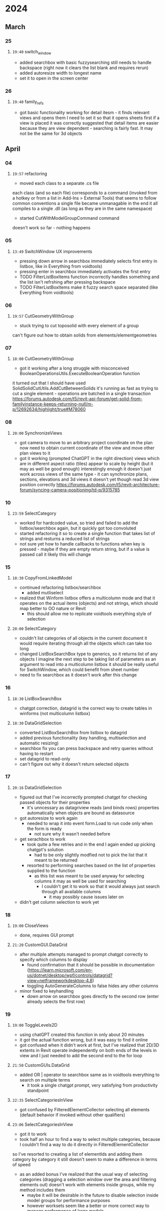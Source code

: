 * 2024
** March
*** 25
**** =19:40= switch_window
- added searchbox with basic fuzzysearching 
  still needs to handle backspace (right now it clears the list blank and requires rerun)
- added autoresize width to longest name
- set it to open in the screen center
*** 26
**** =19:40= family_refs
- got basic functionality working for detail itesm - it finds relevant views and opens them
  I need to set it so that it opens sheets first if a view is placed
  it was correctly suggested that detail items are easier because they are view dependent - searching is fairly fast. It may not be the same for 3d objects
** April
*** 04
**** =19:57= refactoring
- moved each class to a separate .cs file
each class (and so each file) corresponds to a command (invoked from a hotkey or from a list in Add-Ins > External Tools)
that seems to follow common conventions
a single file became unmanagable
in the end it all compiles to a single .dll (as long as they are in the same namespace)
- started CutWithModelGroupCommand command
doesn't work so far - nothing happens
*** 05
**** =13:49= SwitchWindow UX improvements 
- pressing down arrow in searchbox immediately selects first entry in listbox, like in Everything from voidtools)
- pressing enter in searchbox immediately activates the first entry
- TODO FilterListBoxItems function incorrectly handles something and the list isn't refrshing after pressing backspace
- TODO FilterListBoxItems make it fuzzy search space separated (like Everything from voidtools)
*** 06
**** =19:57= CutGeometryWithGroup
- stuck trying to cut toposolid with every element of a group
can't figure out how to obtain solids from elements/elementgeometries
*** 07
**** =18:00= CutGeometryWithGroup
- got it working after a long struggle with misconceived BooleanOperationsUtils.ExecuteBooleanOperation function
it turned out that I should have used SolidSolidCutUtils.AddCutBetweenSolids
it's running as fast as trying to cut a single element - operations are batched in a single transaction
https://forums.autodesk.com/t5/revit-api-forum/get-solid-from-familyinstance-keeps-returning-null/m-p/12692634/highlight/true#M78060
*** 08
**** =20:00= SynchronizeViews
- got camera to move to an arbitrary project coordinate on the plan
  now need to obtain current coordinate of the view and move other plan views to it
- got it working (prompted ChatGPT in the right direction)
  views which are in different aspect ratio (tiles) appear to scale by height (but it may as well be good enough)
  interestingly enough it doesn't just work across views of the same type - it can synchronize plans, sections, elevations and 3d views
    it doesn't yet though read 3d view position correctly
  https://forums.autodesk.com/t5/revit-architecture-forum/syncing-camera-positioning/td-p/9315785
*** 10
**** =23:59= SelectCategory
- worked for hardcoded value, so tried and failed to add the listbox/searchbox again, but it quickly got too convoluted
- started refactoring it so to create a single function that takes list of strings and resturns a reduced list of strings
- not sure yet how to handle callbacks to functions when key is pressed - maybe if they are empty return string, but if a value is passed call it
  likely this will change
*** 15
**** =18:30= CopyFromLinkedModel
- continued refactoring listbox/searchbox
  - added mutliselect
- realized that Winform listbox offers a multicolumn mode and that it operates on the actual items (objects) and not strings, which should map better to OO nature or Revit
  - this should allow me to replicate voidtools everything style of selection
**** =20:00= SelectCategory
- couldn't list categories of all objects in the current document
 it would require iterating through all the objects which can take too long
- changed ListBoxSearchBox type to generics, so it returns list of any objects
 I imagine the next step to be taking list of parameters as an argument to read into a multicolumn listbox
 it should be really useful for SwitchWindow, which could benefit from sheet number
- need to fix searchbox as it doesn't work after this change
*** 16
**** =18:30= ListBoxSearchBox
- chatgpt correction, datagrid is the correct way to create tables in winforms (not multicolumn listbox)
**** =18:30= DataGridSelection
- converted ListBoxSearchBox from listbox to datagrid
- added previous functionality (key handling, multiselection and automatic resizing)
- searchbox fix
  you can press backspace and retry queries without having to restart
- set datagrid to read-only
- can't figure out why it doesn't return selected objects
*** 17
**** =20:16= DataGridSelection
- figured out that I've incorrectly prompted chatgpt for checking passed objects for their properties
 - it's unncessary as datagriview reads (and binds rows) properties automatically when objects are bound as datasource
- got autoresize to work again
 - needed to wrap it into event form.Load to run code only when the form is ready
  - not sure why it wasn't needed before
- get serachbox to work
 - took quite a few retries and in the end I again ended up picking chatgpt's solution
  - had to be only slightly modfied not to pick the list that it meant to be returned
 - resorted to performing searches based on the list of properties supplied to the function
  - as this list was meant to be used anyway for selecting columns it may as well be used for searching
   - I couldn't get it to work so that it would always just search through all available columns
    - it may possibly cause issues later on
- didn't get column selection to work yet
*** 18
**** =19:00= CloseViews
- done, requires GUI prompt
**** =21:20= CustomGUI.DataGrid
- after multiple attempts managed to prompt chatgpt correctly to specify which columns to display
 - found confirmation that it should be possible in documentation (https://learn.microsoft.com/en-us/dotnet/desktop/wpf/controls/datagrid?view=netframeworkdesktop-4.8)
 - toggling AutoGenerateColumns to false hides any other columns
- minor fixed to keyhandling
 - down arrow on searchbox goes directly to the second row (enter already selects the first row)
*** 19
**** =19:00= ToggleLevels2D
- using chatGPT created this function in only about 20 minutes
- it got the actual function wrong, but it was easy to find it online
- got confused when it didn't work at first, but I've realized that 2D/3D extents in Revit operate independently on both ends of the levels in view and I just needed to add the second end to the for loop
**** =21:50= CustomGUIs.DataGrid
- added OR | operator to searchbox same as in voidtools everything to search on multiple terms
 - it took a single chatgpt prompt, very satisfying from productivity standpoint
**** =22:35= SelectCategoriesInView
- got confused by FilteredElementCollector selecting all elements (default behavior if invoked without other qualifiers)
**** =23:06= SelectCategoriesInView
- got it to work
- took half an hour to find a way to select multiple categories, because I couldn't find a way to do it directly in FilteredElementCollector
so I've resorted to creating a list of elementIds and adding them category by category
it still doesn't seem to make a difference in terms of speed
- as an added bonus I've realized that the usual way of selecting categories (dragging a selection window over the area and filtering elements out) doesn't work with elements inside groups, while my method includes them
 - maybe it will be desirable in the future to disable selection inside model groups for performance purposes
 - however worksets seem like a better or more correct way to manage performance of large models
**** =23:43= SelectAllElementsInView
- I don't believe that it'll be ever used, but it's meant to be a joke claiming that the most basic feature (ctrl+a to select everything) has finally been added
- realized that external command can't run while editing groups - a serious limitation
**** =00:12= SwitchWindow
- refactored to use the new DataGrid instead of the old listbox
- turned out that there is no "category" property of built into view objects to use as a column, but "title" property can be used to achieve the same effect
 - title is always prepended with view type (e.g. Sheet: or Drafting View:) and also follows the same convention as everything (type:)
- still need to implement space as an AND search
*** 20
**** =19:08= access .rvt file contents
- briefly explored idea of reading .rvt files directly only to find out that it requires loading them in their entirety each time anyway
**** =19:22= CloseViews
- realized that I've somehow completely missed the ViewType property
 - using Title however also provides sheet number, so I've decided to use it instead
  - this slightly defeats the purpose of datagrid (as opposed to a plain listbox)
 - I've ended up adding ViewType columns after all
  - FloorPlan view types weren't included in the title
  - added it to SwitchView and the new OpenViews as well
**** =21:05= CustomGUIs DataGrid
- added AND operator
 - typing space will now search for multiple substrings
 - managed to do it without breaking the previously added | OR operator
**** =21:27= CustomGUIs DataGrid
- fixed the bug when the form's height was longer than the screen its top appeared in the center 
 - now it goes full height of the screen when it overflows the screen
*** 21
**** =13:13= CustomGUIs DataGrid
- sort on the first column
**** =13:29= ExportElementsToRvt
- couldn't get it to work
 - ModificationOutsideTransactoionException
 - doesn't work for view-dependent elements (legends, detail groups)
**** =14:07= ExportViewTemplatesToRvt
- couldn't get it to work neither
 - ModificationOutsideTransactoionException
**** =14:51= ExportViewTemplatesToRvt
- got help to solve the transation exception issue - incorrectly put existing document into the transaction instead of the new one
 - also moved creation/saving of the new document out of the transaction block
 - https://forums.autodesk.com/t5/revit-api-forum/modificationoutsidetransactionexception-when-copying/m-p/12723267#M78335
- copying viewtemplate appears to pull a lot of other objects with it
 - I found a way to suppress duplicate type warnings to speed up process of debuggin this issue
  https://forums.autodesk.com/t5/revit-api-forum/remove-warning-message-duplicate-types/m-p/8786636#M38700
**** =19:13= ImportViewTemplatesFromRvt
- equivalent to the export
- took no time to write, only needed to shift .Close method for the source document as chatgpt closed it too soon
** May
*** 03
**** =18:30= FilterSelectedElements
- started; aiming to create quick schedules out of currently selected elements
- hitting a problem with too many parameters, not sure which one should be displayed
- will need to also process some of them (only getting workset ids instead of workset names)
- after some deliberation I've realized that I will need to look into alternate ways of passing Datasource to dataGridView
 - perhaps something that doesn't require properties to exist on the objects
**** =19:25= CutomGUI.DataGrid
- gave height slight padding if it exceeds half the screen's "working size"
*** 04
**** =15:48= FilterSelectedElements
- finally found a way to solve the issue of "unpacking" properties into additional columns
 - needed to get ChatGPT 4 to suggest the correct approach
 - instead of unpacking it in DataGrid function (via delegates) or trying to add custom properties to existing objects this code copies elements into "CustomElement" objects and passes them to DataGrid instead
**** =18:12= SelectAllElementsInView
- failed to create a quicker alternative, every time it ended up being two times slower than the regular pickbox window selection
 - raised it on the forum: https://forums.autodesk.com/t5/revit-api-forum/setelementids-two-times-slower-than-revit-s-window-selection/td-p/12752751
**** =18:52= SelectCategoriesInView
- modified it to list only categories of elements visible in the current view
 - after a few unsuccessful attempts of selecting objects I've realized how quick selecting all elements is via FilteredElementCollector itself, which made me revisit and successfully modify this function
 - works fast even on large views (tested on a GA Plan)
**** =21:47= FilterSelectedElements
- managed to add Parameters as columns
 - they need to be passed as a dictionary in "proxy" objects "unpacked" dynamically in DataGridView
 - managed at the same time not break other functions relying on DataGridView
 - DataGridView is slowly turning into spaghetti code
 - most of them turned out to be empty
  - now need to only display non-empty ones
**** =21:47= FilterSelectedElements
- it turns out that rows weren't populating, so instead of using objects I will try to rewrite DataGrid to take some more flexible data structure like list or dictionary
- issues stem from the fact that C# is a statically typed language and won't allow you to dynamically add properties
**** =00:21= FilterSelectedElements
- managed to rewrite DataGrid method taking list of dictionaries instead of list of objects
 - added new method with the same name, just with different signature (method overloading)
- it seems a bit faster
- a lot of functionality of datagrid wasn't rewritten and so I couldn't test if selection of elements still works
- another thing is the sheer size of parameter tables
 - will require some more logic in searchbox to filter not only rows, but also columns
  - try using $ (dollar sign) as a symbol designating column search instead of row search
  - keep | symbol to delimit OR queries
*** 05
**** =10:28= FilterSelectedElements
- rewrote keyhandling and confirmed that both functions now work correctly in effect letting user to filter down selection of objects
**** =10:49= FilterSelectedElements
- brought back logic to resize the window
 - needed to add width handling due to the amount of parameters
**** =11:45= FilterSelectedElements
- adding better window positioning
 - center of the screen with slight padding
 - parameter to toggle span across multiple screens
  - run into interesting issue when method overloading wasn't letting me to add an optional paramater as it was picking another method
   - I simply won't make this parameter optional
  - (ChatGPT4) refactored it into two functions, one to span winform across all available monitors and one to show it only on the current monitor
   - it did it in an interesting way whereas one abstract class implements IExternalCommand and the two classes inherit from it and override an abstract boolean variable
**** =12:19= FilterSelectedElements
- realized that datagrid out of the box can be navigated horizontally with a subset of farily common keybindings
 - for example ctrl plus right arrow key get you to the right most far cell
- I will still try to add shift plus arrow keys for immediate scroll as I think it would be more practical
**** =12:32= FilterSelectedElements
- realized that datagrid out of the box can sort rows by clicking on column header names
 - that might justify some extra complexity
**** =13:11= FilterSelectedElements
- don't select anything if Escape key was pressed
 - updated DataGrid form kept returning entries even if escape was pressed
  - I had to introduce an extra variable/flag to check if Escape wasn't pressed and avoid extracting filtered entries at end
**** =13:58= FilterSelectedElements
- realized that another version should be added to filter all elements visible in view, not just those currently selected
**** =17:22= ListElements
- renamed commands to "ListElements"
 - ListSelectedElements
 - ListSelectedElementsSpanAllScreens
 - ListAllElementsInView
**** =18:41= SelectCategories
- split SelectCategories into two commands:
 - SelectCategories
 - SelectCategoriesInView
- now the first one scans all elements in the entire project, list available categories and selects them
- it may be useful when combined with ListSelectedElements to create quick schedules
- I still need to clean up ListSelectedElements to be faster and show more relevant information
**** =19:00= ListElements
- replaced OwnerViewId with OwnerViewName and GroupId with GroupName
 - compute them before creating dictionary that gets passed to elementData List
**** =19:20= DataGridView
- added autoreisizing of the columns' width
- manual resizing of the width now is blocked
 - hopefully it shouldn't be an issue
**** =19:43= DataGridView
- adjusted left and arrow keys handling in combination with shfit for speed control
- handling current cell selection became too complicated, but it may not matter if hopefully all horizontal motion keys (left/right arrow keys) are now overwritten
**** =19:58= DataGridView
- fixed a bug introduced with the new left/right arrow key scrolling code using ColumnIndex instead of HorizontalScrollingOffset
 - it could get stuck if keys were pressed too many times after reaching datagrid ends
 - it should be smoother now as well as it scroll a constant amount instead of full column widths
**** =20:41= SelectLinkedModel
- added command to select linked models with DataGridView
**** =20:50= ListElements
- under impression that there won't be many more columns that will need to be added
 - perhaps constituent materials
 - perhaps location in XYZ?
  - that would require some ranges in queries
  - it might be useful for selecting objects across multiple floors in similar locations
**** =21:20= ListElements
- split them further, because loading all parameters was too slow for DataGrid
 - ListSelectedElements
 - ListSelectedElementsWithParameters
 - ListSelectedElementsWithParametersSpanAllScreens
 - ListAllElementsInView
  - this time ChatGPT ended up only complicating it again, so I've resorted to a simple if statement
   - chatGPT did help though with cleaning it up
- still need to make these parameters combine all selected elements instead of just the first one
- showing the winform without parameters proved to display some resizing issues when the table width is smaller than the screen width
 - solving them now
**** =21:34= oops
- accidentally run SelectAllElementtInView on the full model in 3D instead of ListElementsInView
 - going to make supper while it loads
 - turned out to not be this bad - done after about 5 minutes
**** =21:58= DataGrid
- added automatic width resizing for the window
- couldn't get it to work for height - window kept shifting towards the center of the screen
 - changed background color instead
  - confusingly enough needed to change background of the datagrid and not of the winform container itself
**** =22:05= DataGrid
- managed to set sorting of the datagrid by default to be on the first column in descending order
- I tend to sort files in voidtools Everything by date modified as well as a default
*** 07
**** =11:00= ListElements
- added ListAllElementsInViewWithParameters
 - starting to notice a lot of lag
  - look for a faster alternative
   - checked if Everything voidtools GUI is available as a library, but sadly it's not
    - void recommended looking into "virtual listview"
- realized that I will need to create ListAllElementsByCategory anyway
 - parameters are grouped by categories, so it's in many cases unnecessary to add other parameters to columns
  - I imagine this would fisrt pop the same selection window as for SelectCategories and then DataGrid for all elements (to select them)
   - maybe it wouldn't be necessary if GUI was faster and allowed you to dynamically filter by columns
**** =16:30= ListElements complex querying
- realized that more expressive query language is needed (e.g. Xpath, selenium, python requests)
 - for example show a shared parameter (tenure) of a sibling (room) in a group for all model groups with name "bathroom"
 - maybe it will be easier to write custom scripts to compute new parameters for objects
 - or export revit to excel/sqlite, perform queries there and pull them back to display in revit
**** =21:31= ListElements
- added error handling in case no elements are selected
**** =22:10= ZoomSelected
- inspired by Rhino ZS command
- took longer than expected, because the default uiDoc.ShowElements method was suspiciously slow
- prompted ChatGPT to write a custom one by calculating boundingbox and using the previous ZoomAndCenterRectangle (UIView)
*** 08
**** =21:39= SwitchViews
- split and extended into new commands:
 - SwitchViewByTitle
  - same as before but now the current view is selected on start
   - it should be more convenient to select related views
 - SwitchViewByHistory
  - alternative that may be more useful, need to test it
   - inspired partially by ctrl tab behavior in visual studio
   - needs testing
 - SwitchToLastView
  - again tried to match behavior of ctrl tab in visual studio
   - seems like native ctrl tab behavior of revit view switching when history order is turned on breaks it (GetOpenViews method may be returning them in wrong order)
    - a workaround might be switching ctrl tab to tab order and relying solely on my implementation
    - revit won't let you assing ctrl tab to it however
    - maybe there is some way to override it in c#?
- split DataGrid into two files
 - used partial keyword to split class without renaming
*** 09
**** =18:00= CreateDetailViewsFromSheetNames
- started
**** =18:28= DataGrid1
- added optional title parameter
- added double mouse click handling
**** =19:40= CreateDetailViewsFromSheetNames
- finished
** June
*** 11
**** =13:00= DuplicateViews
**** =21:48= CreateFilledRegionsFromRooms
- initial success after a few unsuccessful attempts that failed mostly due to inability to select room correctly
- turned out to be very fast
*** 14
**** =13:00= DuplicateViews
- instead of appending "- Copy" made it append "- Copy {timestamp}"
- conflicts caused the command to fail, there often were existing view with "- Copy" suffix already
*** 28
**** =19:00= SaveOpenedViews and OpenSavedViews
- save currently opened UIViews to open them later (for example after reboot)
- don't save them in revit model
 - ravit offers extensible storage framework or shared parameters
 - save them as a plain text file on the filesystem
  - one view title per line
   - assuming view titles are unique
   - view titles include view type (e.g. area plan, sheet, schedule)
  - considered %appdata%/local as its a standard location
   - ended up prompting user to choose location as it allows you to save it on the server
    - you can take snapshots
    - you can share it with others
    - you can open from other machines
- one command to write and corresponding command to read (SaveOpenedViews and OpenSavedViews)
**** =20:30= CustomGUI.DataGrid1 SwitchViewByTitle
- added hotkeys (space in empty searchbox) to quickly switch to next/previous view
- spacebar to switch to the next view
- shift spacebar to switch to the previous view
*** 29
**** =00:34= InvokeCommand
- started custom command invoker to provide quick access to increasing number of revit commands
- also addin manager turned out to copy .dll each time to windows temp folder that never get deleted
- a better design will be to load dll into memory without going each time through file system
 - hopefully it won't break any of the scripts
  - if it does it can be quickly confirmed by running the script via addin manager or load it directly
- prompt user for a dll location, save this location in appdata text file and unless deleted keep reusing this location
- hopefully loading it each time on invocation won't be too slow
**** =01:00= DataGrid2
- added key handling for enter when focus is on searchbox to select the first entry from the top 
 - same as it was for DataGrid1
**** =01:32= DataGrid2
- fix/hack to prevent width of the form to cut into datagrid when filtering datagrid (by typing in the searchbox)
 - increased "requiredWidth" in form.Load calculations
**** =14:11= SwitchToLastView bug fix
- fixed bug when a view is activated on a sheet SwitchToLastView opens that view separately instead of its sheet
 - on downside it now won't be able to switch to separate views, but will always open the sheet on which they are placed
  - if previous behavior is required SwitchViewByHistory can be used instead
   - since [[*=20:30= CustomGUI.DataGrid1 SwitchViewByTitle][yesterday's hotkey addition (space in empty searchbox)]] it should be a relatively quick to combine them
    - on my keybindings it would be (w r space) to invoke SwitchViewByTitle and choose the first entry (last view)
**** =16:33= DataGrid2 bug fix
- fixed bug where pressing space in searchbox didn't filter datagrid as a list of AND statements
 - remove rarely used | character handling (OR)
**** =16:42= DataGrid2 NOT
- added NOT statement to DataGrid2 for words that start with !exclamation mark in searchbox
**** =17:17= DataGrid1 NOT
- added NOT statement to DataGrid1 for words that start with !exclamation mark in searchbox
**** =17:27= InvokeAddinCommand InvokeLastAddinCommand
- added InvokeLastAddinCommand as a separate IExternalCommand
 - this way it can be assigned a hotkey (qq`), which may be useful if a new command needs to be invoked frequently
- renamed filenames both commands use to save their data
 - InvokeAddinCommand - %appdata%/revit-scripts/InvokeAddinCommand-last-dll-path
 - InvokeLastAddinCommand - %appdata%/revit-scripts/InvokeAddinCommand-last-command
**** =17:44= SwitchToLastView bug fix
- changed SwitchToLastView behaviour so that when the last view to which you are switching is placed on a sheet AND that sheet is opened only then it opens the sheet instead of the view directly
**** =18:06= InvokeLastAddinCommand bug fix
InvokeLastAddinCommand was adding itself as the last invoked command, which led to an infinite loop
added check to InvokeAddinCommand to prevent this command from ever being saved to %appdata%/revit-scripts 
**** =18:51= refactoring
removed "scripts" namespace from all files
it seemed unnecessary for a loosely coupled collection of revit commands
**** =20:59= SwitchToLastView bug
couldn't find a way to detect whether a view is an active view on a sheet or a standalone view
without knowing for sure the command would cause undesired behavior in various situations
best effort workaround right now seems to be deactivating 
**** =21:39= SwitchToLastView bug
can't find a way to deactive view before switching to another view
switching to sheet from an active view via uidoc.ActiveView = targetSheet doesn't work (nothing happens)
Postcommand doesn't work (nothing happens) when run before switching view
**** =22:16= OpenSheet
this command is the lowest common working hack for the SwitchToLastView bug
it opens the sheet of a currently active view and closes the standalone view, which is necessary for the uidoc.GetOpenUIViews to work
it's only use is meant to be when you forget to deactive view before switching and you need to quickly get back
*** 30
**** =10:57= LogViewChanges
due to bugs in uidoc.GetOpenUIViews added an IExternalApplication that logs all view changes to a file
**** =11:25= LogViewChanges
added automatic cleanup on each view change 
heuristic if more than 200 lines truncate to 100
**** =11:58= OpenViews
removed unopenable views (ViewTemplates, ProjectBrowser and SystemBrowser) from the list
**** =12:12= SwitchToLastView
changed SwitchToLastView to read from file created by LogViewChanges instead of using uidoc.GetOpenUIViews
**** =12:30= SwitchView refactor
moved SwitchViewByTitle SwitchViewByHistory and SwitchToLastView to separate .cs files as they weren't sharing enough anymore
**** =13:00= SwitchViewByHistory
changed SwitchViewByHistory to read from file created by LogViewChanges instead of using uidoc.GetOpenUIViews
**** =14:00= LogViewChanges SwitchViewByTitle
first I considered making LogViewChanges CleanUp function only trigger OnStartup to preserve all changes in the current session
 this limits usage of LogViewChanges file, but it shouldn't be a problem to create a separate one if any specific use case come up
 made SwitchViewByTitle read 
 this is a hack - it assumes that users will rarely close sheets
  if a user closes a sheet and expects the command to not move a user back to that sheet, it will anyway
  best workaround would be for the user to deactivate views each time 
**** =15:00= LogViewChanges SwitchViewByTitle
then I looked into DocumentChanged event, but this only provide added, modified and deleted events to elements
 closing views doesn't trigger any of these events
**** =16:00= LogViewChanges SwitchViewByTitle
then I thought about discerning if a sheet was closed by comparing number of opened views (previous sessions sheets cleaned up on startup) and check which is missing
however user might have accidentally opened a sheet and now user would be forced to open sheet anyway
**** =17:00= LogViewChanges SwitchViewByTitle
then I though about giving up and always opening sheets
if it won't be solved upstream and I can't find a viable workaround this is it, it's not a terrible tradeoff
 it's better than accidentally opening separate views
it seemed that this work went in vain, but using ViewActivated event instead of pulling information out of GetOpenUIViews makes the script synchronized with switching views via ctrl tab (and other revit UI navigations)
**** =17:30= LogViewChanges SwitchViewByTitle
finally I decided to mandate usage of custom functions to close views
 CloseCurrentView and CloseViews
 LogViewChanges was modified to remove all entries from %appdata%/revit-scripts/LogViewChanges OnStartup
 LogViewChanges was modified to remove duplicate entries after inserting a new entry at the end
 if this fails the only repercussion really is that sheet will be opened instead of a view
if accidentally a view gets removed in another way, they can be manually removed in %appdata%/revit-scripts/LogViewChanges
 if you don't know what views changed you can make a diff by exporting all current views with SaveOpenedViews command
  this may miss some sheets, but may be good enough
**** =18:30= OpenViews SwitchViewByTitle
added OrderBy LINQ method to sort both methods alphabetically
**** =18:30= LogViewChanges SwitchViewByTitle CloseViews CloseCurrentView SwitchViewByHistory
modified these functions so they add, edit and remove entries from an external file instead of using uidoc.GetOpenUIViews (due to above mentioned bug with views activated on sheets)
drawback is if user closes views it won't be captured in this system, so some inconsistencies may come up
 I'm hoping that closing views won't be a frequent operations
switching views and opening views will be reflected in both revit and this LogViewChanges
**** =18:50= OpenViews
added initialindex to OpenViews
copied verbatim from SwitchViewByTitle
**** =18:55= SwitchToLastView
performance is noticeably slower than before
couldn't find any performance improvements in the current approach (read file and query FilteredElementCollector)
possibly storing ID as well as title in instead of title could make use of doc.GetElement method that was used previously and seemed faster
cache could solve it - cache mechanism in revit process memory to reflect contents of LogViewChanges file
**** =18:55= SwitchToLastView
improved performance of SwitchToLastView by storing ID together with title in LogViewChanges and reading it with GetElement to get the correct View element instead of using FilteredElementCollector
this required however changes to LogViewChanges SwitchViewByTitle CloseViews CloseCurrentView SwitchViewByHistory commands to parse correctly the new format
**** =20:14= SwitchToLastView bug fix
when view changes between projects or between families script didn't work as it tried to read a view id from another family/project
hacky solution is to iterate through all IDs in the most recent order until one works
intention is for SwitchToLastView to always switch to the last view withing the same project
ctrl tab builtin in revit can be then used to switch between views between projects/families
** July
*** 07
**** =13:24= LogViewChanges file name
previously file got cleared when another revit session was started
LogViewChanges was changed to create a separate file with project name instead, so multiple projects can use separate files
this should also fix the previous issue where SwitchToLastView was confused about views from other documents (families/projects)
LogViewChanges SwitchViewByTitle SwitchViewByHistory SwitchToLastView CloseCurrentView and CloseViews changed
**** =15:30= OpenLastSessionViews added
instead of having to use SaveOpenedViews and OpenSavedViews new command was added OpenLastSessionViews that uses LogViewChanges file (for the corresponding project)
I've kept forgetting about running SaveOpenedViews at the end of the day
clearing file contents of the previous session in LogViewChanges was moved from OnStartup method to OnDocumentOpened, due to availability of the document title variable
previous sessions from revit can be used to restore views, because it gets copied to a .bak file OnDocumentOpened event
LogViewChanges files for families get deleted when documents is closing
 there would be too many of them and they usually don't contain many views
*** 13
**** =12:52= TraceAllLines
added TraceAllLines to avoid exploding DWG file and cluttering the project with linestyles,patterns etc.
**** =15:31= TraceAllLines
at first it seemed fast, but adding subsequent curves to the document became increasingly slower
 first curve only 3ms, but 1500th curve already at 200ms
 tried using directshape, but they are not allowed in a family
 unable to find a solution to the performance bottleneck
  will try exploding CAD and cleaning up instead
  turns out no scripting is needed, cleaning up can be done manually by selecting corresponding element and changing types
   then copying to a fresh family that will import only the copied types
**** =19:53= NewFamily
added a simple script that just invokes NewFamily command
I couldn't find a way to automatically open and activate a family template
this is best I could get
*** 14
**** =12:43= NewFamilyDetailItem
confirmed that OpenAndActivateDocument doesn't work with family templates
[[https://forums.autodesk.com/t5/revit-api-forum/open-and-activate-new-family-document-from-standard-template/td-p/12895840][source]]
*** 17
**** =18:00= SelectElementsWithSameCommentInCurrentView added
*** 18
**** =09:00= SwitchViewByTitle bug
couldn't switch to the next view after pressing space on the first try
it worked on the second try
possible discrepancy in the LogViewChange file?
**** =21:12= ListFamilyTypes methods added
ListAllFamilyTypesSpanAllScreens, ListAllFamilyTypesInView and ListSelectedFamilyTypes
added to match corresponding methods that list instances
as a lucky side effect this method actually selects family type element that can be then used to select all instances in view/project
these methods came out of necessity to quickly list changes to types of detail items (drywalls)
*** 19
**** =11:06= ExportKeynoteSchedule method added
the process had to be repeated enough times to warrant automating it
export path is saved to %appdata%/revit-script/ExportSchedule - {schedule name}
*** 21
**** =19:02= ExportSchedule minor tweaks
renamed from ExportScheduleCommand
entries like <Keynote Schedul N> and Keynote Legend N are filtered out
 these are presumably created by Revit from keynote schedule generated on the sheets
**** =19:02= CustomGUI.DataGrid2 sorting
added sorting on the first column when user filters the list by typing in searchbox
 previously entries were going out of order for some reason
*** 22
**** =20:47= DrawCropRegion started
couldn't find where children detail views were located, because they were usually hidden in the parent view
this function was meant to draw their rectangles and select them, but it only crops current view
I kept running in issues in view cropregion points not being coplanar
limited usability
**** =21:22= DrawCropRegion developed
managed to draw and select lines around crop region by drawing everything that doesn't throw an exception between the crop region points
previous issues must have been cause by incorrect projections of the crop region box
it's a messy solution but for this purpose it works fine
**** =21:47= DrawCropRegion developed
made it work for multiple views in one command
made it select the created after command finishes
this allows to easily delete them afterwards or to zoom in to that view (ZoomToSelected command)
*** 23
**** =09:06= DrawCropRegion developed
corrected the code to draw proper rectangle around the crop region instead of haphazardly connecting points
[[https://forums.autodesk.com/t5/revit-api-forum/draw-cropregion-in-the-current-view/m-p/12913443][got advice on the forum]] to use ViewCropRegionShapeManager to get the right crop region orientation
**** =18:55= SectionBox3DFromView added
more convenient than going through the list prompted by revit in its cube gizmo, especially on larger projects
doesn't quite work yet - orientation of the resulted section box seems to be rotate on X axis
**** =19:42= SectionBox3DFromView stuck
further attempts to fix incorrect rotation of the sectionbox didn't solve anything
asked for help on the forum
**** =21:39= ExpandSectionBox added
finally a command that works on the first try! it started getting really frustrating
it's not that important though, just resizes section box (3d only) by a custom amount
*** 24
**** =15:20= ListSheetsByGlobalRevision added
in response to inability to find exactly which sheets had a global revision assigned
couldn't schedule neither sheets nor titleblocks in revit out of the box
unusually revit silently crashed not too long after this command run 
fortunately I synced just before that
presumably it was cause by attaching debugger to revit
**** =22:16= SectionBox3DFromCurrentView added
simplifies usage of SectionBox3DFromViewList (renamed) as usually you want to inspect a view that is currently already selected or active
slight uncertainty about choosing the right view - there is no Revit API command, so had to find it by obtaining username and appending it to {3D - username} format
 if view doesn't exist the script aborts, which might break it in the future if Revit team decides on a different convention
**** =23:38= ListSheetsByGlobalRevision and CustomGUIs.DataGrid2 modification attempt
I've tried adding optional parameter to CustomGUIs.DataGrid2 to set initially selection, but none of the two approaches worked
firstly trying DataGrid1 didn't display entries
secondly DataGrid2 didn't display correct revisions
gave up and reverted to the original working state - list works, but doesn't display initially selected revisions on the current sheet
** August
*** 03
**** =17:56= TagSelectedElements command added
a simplified method of tagging selected objects
takes into account scale of the active view
similar to the builtin tag placing command it uses the last used tag type
**** =19:59= TagElementsInSelectedViews and TagElementsInViews commands added
they may streamline tag placement in larger number of views where elements have consistent shape
uses code from TagSelectedElements command
**** =20:55= TagElementsInSelectedViews and TagElementsInViews developed
usability improvements
testing
added category and family columns for clarity
 all three columns are needed
*** 07
**** =12:06= ListSheetsByDetailItemSelected command added and FamilyReferences command renamed to ListViewsByDetailItemSelected
many views listed by ListViewsByDetailItemSelected (previous FamilyReferences) weren't useful as they weren't officially issued
it became more common to navigate the project by sheet names/numbers rather than view names
view names often were secondary and unkept (copied from other views without renaming as only their "title on view" parameter was being changed)
**** =12:25= rename and refactor project
renamed from revit-scripts to revit-motions
contents of a separate "scripts" folder dumped into top level directory
top folder and .csproj .csproj.user and .sln files renamed accordingly
paths in .sln changed accordingly
tested recompiling and run InvokeAddinCommand - both passed
backup with previous setup created
**** =12:54= change GUI ListSheetsByDetailItemSelected command and set initial selection
change from ListBox to CustomGUI.DataGrid1
 DataGrid2 didn't have initial selection parameter yet
initial selection set to be sheet on which currently active view is placed
 this should help when going sheet-by-sheet making changes to all detail items
recorded demo
*** 19
**** =01:31= added SetCustomScaleParameterForSheets command
took a number of tries due to minor issues with chatgpt
returns list of sheets that couldn't be updated at the end if views with multiple scales were placed on a sheet
**** =12:58= added ToggleWallsLocationLineFromFinishFaceExteriorToFinishFaceInterior command
works only with Finish Face Interior and Finish Face Exterior
  a more general solution would be useful
there wasn't a builtin shortcut and clicking buttons was too cumbersome
mentioned [[https://forums.autodesk.com/t5/revit-architecture-forum/shortcut-to-change-quot-location-line-quot/td-p/9923891][on the forum]]
**** =17:09= tried adding DrawRevisionCloudAroundSelectedElements command, but couldn't get it to work
unsolved issues
  place revision cloud exactly over viewport elements
    just didn't work, no matter what I did, placing them always somewhere else
  merge curves together into combined loops (Boolean union)
some issues could have been solved
  drawing revision cloud outside of the current view, in the sheet on which active view was placed
  one rectangle around all selected elements instead of multiple rectangles around individual elements
  reordering points of the rectangle so the revision cloud "points outwards" instead of "inwards"
**** =20:34= added PasteSelectedElementToViews
simply pastes selected element to selected Views
  should be equivalent of "Paste to Current View" in Revit UI
*** 21
**** =16:00= renamed ListSheetsByGlobalRevision to ListSheetsByRevision
realized that all revisions are "global"
they can "per project" or "per sheet", but all are first available globally
perhaps another command "ListSheetsByRevisionOnCurrentSheet" or "ListSheetsByRevisionOnSheets"
**** =18:20= added five commands to List and Set revisions on sheets grouped by global revisions and filtered by whether they are set by cloud or by sheet
tailored for our specific workflow with per-sheet revisions
  it's quite common to accidentally assign revisions by cloud
    by cloud means first drawing a cloud around an area and then assigning it a revision
    this seemingly sets revision on the sheet, but it disappears when clouds get deleted
    it has been argued that we shouldn't be deleting clouds
      on the other hand someone might unknowingly delete a revision cloud and break the log
      in this case this method is more robust
  to avoid this we always set revisions by sheet (button in properties panel) and then repeat the above steps
  it can be cumbersome however to return the clouds back to be by sheet if they were already assigned by cloud
  scripts below help you manage that by "forcing" revision into sheet, as well as listing sheets with given revisions where they were assigned by cloud
SetRevisionsToSheets, SetRevisionsToSheetsWhereRevisionIsByCloud, SetRevisionsToSheetsWhereRevisionIsByCloudOrBySheet
ListSheetsByRevisionsWhereRevisionIsByCloud
set commands work like this:
  select revisions, select sheets and set these revisions to these sheets
  WhereRevisionIsByCloud
list commands work the same, but open sheets instead of setting ("forcing") revisions
ListSheetsByRevisions already existed, but I've made it work for multiple selected revisions
**** =18:55= added optional initialSelectionIndices parameter to DataGrid2
used it in the above commands manipulating revisions to select the last entry by default on start
  due to amount of revisions the list always took a long time to navigate
  the most recent and so usually most relevant revisions always appeared at the bottom
  listing them in reverse order would be counterintuitive, because that's also how they appear in revit ui
it was already present and implemented in DataGrid1
**** =21:47= modifed Enter key handling of CustomGUIs.DataGrids
previously Enter key press in searchbox caused only the first entry to be selected instead of the current datagrid selection
not sure if this breaks any workflow, if it does perhaps a better way would be to handle it this way only if searchbox is empty
*** 27
**** =13:18= IncrementSheetNumbers
finished IncrementSheetNumbers
  scaringly enough first iteration for some reason broke undo button
  second iteration worked though
it prompts one dialog for sheet selection and second dialog for increment integer
  can be negative
** September
*** 11
**** =12:23= MoveSelectedViewsToSheet added
uses currently selected views on sheet and places them on another sheet in the same locations
*** 18
**** =14:38= SetParameterValueToSelectedFamilyTypesInCurrentFamily added
only works in family editor
sets value of a selected parameter to selected family types
in response to an [[https://forums.autodesk.com/t5/revit-architecture-forum/family-parameters-instead-of-family-type-parameters/m-p/13028164#M431225][autodesk forum discussion]]
generated with [[https://chatgpt.com/share/66ead4d9-7ef4-800c-bf14-64982a2d24c8][chatgpt]]
  model o1-preview
  tried also [[https://chatgpt.com/share/66ead517-9430-800c-9543-960ad94d2631][o4 model]], but didn't finish it and wanted to try new one instead after first few tries were unsuccessful
**** =14:44= CustomGUI.DataGrid bug fixed
empty row was appearing in the datagrid list, which sometimes caused errors in some commands
turned out that this was an option in WinForms that needed to be disabled
this was on so user could enter new rows
  which made me wonder if I didn't choose wrong GUI framework, as these datagrid are only used to reading/selecting
    perhaps I will use them to change data later on as well then
chatgpt at the end of the previous conversation suggested this change ([[https://chatgpt.com/share/66ead4d9-7ef4-800c-bf14-64982a2d24c8][source]])
**** =23:55= SetRevisionsToCurrentSheet added
variation on SetRevisionsToSheets series of commands
made of convenience
*** 19
**** =17:14= couldn't write ListLegendSheetsCommand
couldn't find a way to list sheets on which a legend was placed
[[https://chatgpt.com/share/66ec4e53-9918-800c-a151-2eeedd675033][chatgpt]]
**** =20:31= got ListLegendSheetsCommand to work
[[https://forums.autodesk.com/t5/revit-api-forum/list-all-sheets-on-which-a-legend-is-placed/m-p/13031606][autodesk forum discussion]]
initial selection was incorrectly assuming view - it was in fact viewport (legend placed on a sheet)
*** 23
**** =21:51= added ImportElementsFromLinkedModel command
generalization of previoius prototype copying all element of a certain type from a selected linked model
*** 24
**** =11:52= added ListTypesInSelectedCategory command
ordinary ListTypes was too slow and I couldn't find a way to cancel the operation risking crashing the model
instead qualified it to specify a category first, however this still proved to be slow in our model
*** 25
**** =14:23= scaling factor input form in Resize3DSectionBox command modified
instead of using predetermined values it prompts for an arbitrary floating value, which is then used to resize (expand/shrink) section view (only in 3d view)
**** =16:26= same as [[*=14:23= scaling factor input form in Resize3DSectionBox command modified][above]], but for Resize3DSectionBoxVertically and Resize3DSectionBoxHorizontally
**** =21:04= ListSheets command added
lists all sheets with all of their parameters
useful for debugging sheet revisions, titles, scales etc.
**** =21:15= updated SetRevisionsToSheets command
added "current revision issued to" column
  this is incorrect, because other projects likely don't use that parameter
  I've kept both this and probably more correct "Current Revision"
should be useful to avoid adding revision with a wrong number
**** =22:45= updated ListSheets to only 5 and move version with all parameters to a separate ListSheetsWithAllParameters command
listing all parameters is often too slow and in these 5 parameters can be sufficient for many use cases (hopefully)
**** =22:56= added DeleteRevisionCloudsFromSheets command
first command that deletes object in Revit, a bit dangerous, but I double checked the code
made it also delete revision clouds in views if views were placed on these sheets and had revision clouds in them
it's slower than I expected, cleaning all flat plans (circa 50 sheets) took about a minute
  perhaps that's due to extra check to look for revision clouds in the views
**** =23:56= added ListFamilyTypesInCurrentView command
equivalent of [[*=21:12= ListFamilyTypes methods added][ListFamilyTypesInCurrentProject]], but shows and selects only elements visible in current view
**** =00:08= fixed DrawRevisionCloudsAroundSelectedElements command
now revision clouds are being placed in the correct place (or close enough)
  clouds are being placed on sheets but based on location of selected elements in the view and view's postition on the sheet
couldn't get the cloud to use the most recent revision on a sheet
stil isn't able to properly combine curveloops tightly around selected objects, but if elements are separate it seems to work well
  we'll see about that as we use it...
*** 30
**** =15:12= added SelectModelGroups and updated SelectCategoriesInView commands
SelectCategoriesInView now preserves selection of previous elements
  previously it deselected them and made a new selection
**** =15:22= updated ListFamilyTypesInCurrentView and ListFamilyTypesInCurrentProject
renamed with Select- prefix and made it so that previous selection is preserved
**** =15:22= updated SelectLinkedModels command so that it also doesn't deselect any exsiting elements
** October
*** 01
**** =11:04= SelectAssociatedDimensions command added
took me over the limit of chatgpt o1-preview, but got it to display total length column correctly
  got to the rest of minor amendments to the code via older 4o model
  haven't reviewed the code, only checked if results are correct
    based on only about a dozen examples
adding extra check for sheet name (in additino to owner view name) seemed to have added extra latency, but I'd rather not split it into two commands for a seemingly minor speed improvement
once datagrid of dimensions is generated it can be copy pasted into files and compared for any before-after differences
  for example when changing family types dimensions may silently snap to another position
    errors when dimensinos change only pop up when they get deleted
**** =13:20= DataGrid2 CustomGUI updated
updated handling of || and ! operators in filtering textbox widget
**** =16:19= added corresponding commands for selecting family types instead of family type instances 
SelectFamilyTypesInCurrentView and SelectFamilyTypesInProject were renamed to SelectFamilyTypeInstancesInCurrentView SelectFamilyTypeInstancesInProject
*** 02
**** =11:51= fixed SwitchViewByTitle to show sheet as an initial selection when an view on a sheet is active
*** 03
**** =10:50= fixed DataGrid1 Enter KeyDown handling
for some reason pressing Enter in SeachBox didn't work
**** =14:21= trying to fix mapping from viewport space to sheet space
proof-of-concept almost works, it only fails when view has been modified by transforming it by its crop region
  I sometimes use this as well to quickly shift a view
  it is being used to rotate a view as well
presumably this affects transformation of the view in a way which viewport.GetProjectionToSheetTransform method doesn't account for
I'm looking for hints about these transformation in view element itself
  rather than on viewport
possibly it might get stored in view crop boundary as well
**** =14:43= script to print transformation of a view didn't show any difference before and after moving a view by its crop region, but script to print transformation of crop region did
**** =15:00= paused further attempts for now as I couldn't prompt chatgpt to account for cropbox transformation
*** 04
**** =19:25= fixed LogViewChanges
it kept cluttering revit-scripts folder
placing it into a separate folder and preventing it from logging if document if a family
  don't see a need for it in something as simple as a family
  looks like they were meant to be deleted OnDocumentClosing, but it didn't work
    then again why create them in the first place if they are going to be deleted
took me in total only about 20-30 minutes to finish implementing it
  feared it might have taken longer, because debugging of any potential issues would require restarting revit
***** affected commands
path change, folder added
- SwitchView, SwitchViewByHistory, SwitchToLastView
- CloseCurrentView, CloseViews
- OpenLastSessionViews
***** =19:55= tests
log files for families are correctly not being created
all commands continue working as intented
I've realized that "LogViewChanges -" prefix is now redundant as folder is used instead
  need to change that everywhere now again
  =20:05= finished updating and testing, all works fine
*** 09
**** =11:58= regression in customgui.datagrid2 searchbox
spacebar search AND operator stoppoed working - requries prompt fixing
customgui.datagrid1 works fine
*** 12
**** =00:00= setup git repo, initial commit
**** =15:57= fixed || OR and whitespace AND operators in DataGrid2
likely will move detailed changes to git log from now on
** November
*** 11
**** =13:28= tried adding Folder Sheet column to OpenViews command, but nothing worked
need to revisit it later
*** 12
**** =22:38= tried adding SwithProject (or SwitchDocument) command, but it looks like it doesn't work for documents loaded from Autodesk Cloud (bim360)
I don't expect this to be solved any time soon
[[https://chatgpt.com/share/6733d7e4-2090-800c-b48b-8553d1578bae][chatgpt]]
likely will end up holding revit models in two separate revit processes and find another way to share data between them other than clipboard
** December
*** 12
**** =23:09= couldn't edit position of a callout head
couldn't find any way to access it via revit api
it would be useful, because its position resets each time it's copied and has to be manually repositioned
there may be many hundreas of callouts on a project
=23:22= confirmed that it's unavailable in revit 2024 api now 
[[revit idea][https://forums.autodesk.com/t5/revit-ideas/allow-setting-of-callout-head-location-in-api/idi-p/10665304]]
*** 13
**** =10:48= added "SelectModelGroupsWithParameters" command
forgot that "SelectModelGroups" already existed and behaves largely the same with exception that the new command also displays all parameters
*** 16
**** =19:44= tried writing a command to autoplace MaterialKeynotes, but failed
[[chatgpt][https://chatgpt.com/share/67608357-c920-800c-b889-d62f09f1d50a]] suggested only placing IndependentTags, but these don't pick up needed parameters
[[revit idea][https://forums.autodesk.com/t5/revit-ideas/revit-api-material-keynotes/idi-p/13214525]]
*** 17
**** =11:35= added "SetParametersOfFamilyTypes" and "SetParametersOfSelectedInstances" commands
they should prove universally useful for a number of tasks
I was hoping to use them specifically to set parameters to material elements to avoid waiting for them to reload individually, but each parameter would have a different value and this command can only set the same value to multiple family types or family instances at the moment
***** future improvement idea potentially would be to make entries in table individually editable to be able to input multiple different values in a single transaction
or I might just use ideate
this pretty much replicates ideate functionality
***** =11:52= improved "SetParametersOfFamilyTypes" command by letting previous windows make multiple selections and these selections to them be combined in subsequent lists
for example some parameters are shared by family types in multiple categories, e.g. we've had material for louvres in both doors and window family types
*** 18
**** =18:00= looking into "copy/pasting" action between different revit sessions
using InsideClipboard from NirSoft I confirmed that Revit doesn't use system clipboard at all
need to find a way to replicate this behavior cross-process
1. export/import elements associated family types, line styles etc.
2. place them at specific positions
I will start with view-dependent elements first
***** [2024-12-19 Thu 01:35] was able to automate export and import of families of selected elements between sessions, but basic placement wasn't right, elements kept showing up in wrong positions and wrong orientations
***** =15:27= losing hope this will work due to complex nature of revit elements
[[revit forum thread][https://forums.autodesk.com/t5/revit-api-forum/recreate-elements-between-revit-projects/td-p/13220620]]
***** =20:58= lost access to gpt o1 and don't know how to continue on my own, leaving it for later
[[chatgpt][https://chatgpt.com/c/67642cda-3ef0-800c-b89e-aa1d7283bc31]]
***** =22:51= realized that there are builtin commands in revit already to save as "library" group or view and corresponding command to load/insert them
they may have some limitations that I haven't discovered yet, like placing them in the same location as in the original file
in these situations my Copy/PasteCrossSession commands may still prove useful
while they are not perfect, they correctly place most of detail items in same locations
they are fairly convenient, invoking any one of them automatically select currently selected group or currently active window
it may still worth though to write separarate commands to perform bulk exports to avoid having to open entire project in the future when certain detail items are needed
*** 19
**** =13:58= minor fix to "SelectAllElementsInView" command to prevent it from selecting views
*** 20
**** =01:41= tried adding "ExportSelectedViews" command to automate export process of revit sheets to separate files, but it was confirmed that it isn't available in API
only possible via PostableCommand
[[Jeremy Tammik on autodesk forum][https://forums.autodesk.com/t5/revit-api-forum/api-version-of-quot-save-as-gt-library-quot/m-p/12452936/highlight/true#M75998]]
* 2025
** January
*** 06
**** =12:18= updated IncrementSheetNumbers command to handle different numbering format
needed to update sheets numbered with a hyphen in third place, e.g. 35-501, 35-502
hopefully it won't get more complex than that, wish we just all followed the iso standard
[[https://chatgpt.com/share/677bcb3b-d8f8-800c-adc4-769b651e9791][chatgpt]]
**** =16:32= updated OpenViews command, added "Sheet Folder" column, remove redundant "View Type"
[[https://chatgpt.com/share/677c0771-806c-800c-833b-40733346649a][chatgpt]]
** February
*** 04
**** =22:53= tried writing DeleteSelectedSelections command, but it looks like "saved selections" aren't available to revit api 
the problem is that default EditSelection command in Revit won't let you delete multiple saved selections in one go making deletions of multiple saved selections a cumbersome process
may have to store Element Ids/GUIDs in a separate file instead to avoid this overhead in the future and manage it with custom commands
*** 05
**** =19:22= tried increasing performance of DataGrid2 by various means, but nothing seemed to make any major difference
virtual list control among other things
hopefully no new bugs were introduced in the process
***** tried making it dark themed as well, but sadly couldn't get scrollbars to change colors, so reverted back to light
*** 12
**** =23:33= couldn't adapt TagNotTaggedElementsInSelectedViews command to tag elements in linked models
*** 13
**** =17:28= couldn't fix incorrect view range in SectionBox3DFromCurrentView command
**** =17:59= found it with revitlookup addin - GetViewRange - PlanViewRange : GetOffset (bottom clip plane, underlay bottom, cut plane, top clip plane) and GetLevelId (level - bottom clip plane, cut plane, top clip plane)
*** 15
**** =00:08= got minimal viable version of a command creating sections through selected elements
chatgpt explained that likely culprit for incorrect bounding box calculations was using get_BoundingBox(null) instead of get_BoundingBox(activeview)
  the latter was needed to account for bounding box relative to active view
https://chatgpt.com/share/67afdaf3-9d4c-800c-81bc-327cdd7382b1
*** 17
**** =12:03= couldn't get OffsetViewOrigin command to work
waiting for o3 model to reset, hopefully it will find a solution, all other LLMs failed, couldn't find a location parameter via revitlookup addin
***** =19:03= made a few more attempts with o3 model, but couldn't still get it to work
having bad luck with sections in revit in general
*** 18
**** =13:40= couldn't write a command that would automate creating a detail item family out of current elements
simialar in user experience as grouping
*** 19
**** =21:51= tried adding FacingFlip and HandFlip properties to RenameInstanceParametersOfSelectedElements command, but turned out that some elements can't be flipped directly at all (CanFlipFacing and CanFlipHand methods to check)
may try later a separate command to perform mirror operation on them instead
*** 20
**** =11:53= tried adding SwapFamilyTypeOfSelectedElements command to replace family instances which values get reset when swapping, but it didn't work after many attempts
*** 24
**** =00:51= encountered unexpected confusion over clipper and org.angusj.clipper packages, which led to number of issues, unfortunately one unresolved that led to silent errors likely in the core InvokeAddinCommand command itself
*** 25
**** =14:10= caught myself getting unable to create a script generating ModelInPlace via revit api, it's just not available to the api as of now, however succeeded getting a family generated via api, as well as a directshape instance